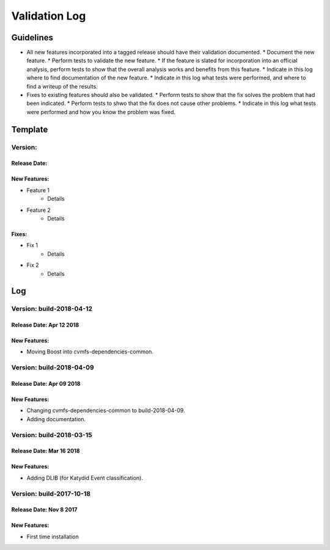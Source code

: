 Validation Log
==============

Guidelines
----------

* All new features incorporated into a tagged release should have their validation documented.
  * Document the new feature.
  * Perform tests to validate the new feature.
  * If the feature is slated for incorporation into an official analysis, perform tests to show that the overall analysis works and benefits from this feature.
  * Indicate in this log where to find documentation of the new feature.
  * Indicate in this log what tests were performed, and where to find a writeup of the results.
* Fixes to existing features should also be validated.
  * Perform tests to show that the fix solves the problem that had been indicated.
  * Perform tests to shwo that the fix does not cause other problems.
  * Indicate in this log what tests were performed and how you know the problem was fixed.
  
Template
--------

Version: 
~~~~~~~~

Release Date: 
'''''''''''''

New Features:
'''''''''''''

* Feature 1
    * Details
* Feature 2
    * Details
  
Fixes:
''''''

* Fix 1
    * Details
* Fix 2
    * Details
  
Log
---

Version: build-2018-04-12
~~~~~~~~~~~~~~~~~~~~~~~~~

Release Date: Apr 12 2018
'''''''''''''''''''''''''

New Features:
'''''''''''''

* Moving Boost into cvmfs-dependencies-common.

Version: build-2018-04-09
~~~~~~~~~~~~~~~~~~~~~~~~~

Release Date: Apr 09 2018
'''''''''''''''''''''''''

New Features:
'''''''''''''

* Changing cvmfs-dependencies-common to build-2018-04-09.
* Adding documentation.

Version: build-2018-03-15
~~~~~~~~~~~~~~~~~~~~~~~~~

Release Date: Mar 16 2018
'''''''''''''''''''''''''

New Features:
'''''''''''''

* Adding DLIB (for Katydid Event classification).

Version: build-2017-10-18
~~~~~~~~~~~~~~~~~~~~~~~~~

Release Date: Nov 8 2017
''''''''''''''''''''''''

New Features:
'''''''''''''

* First time installation

